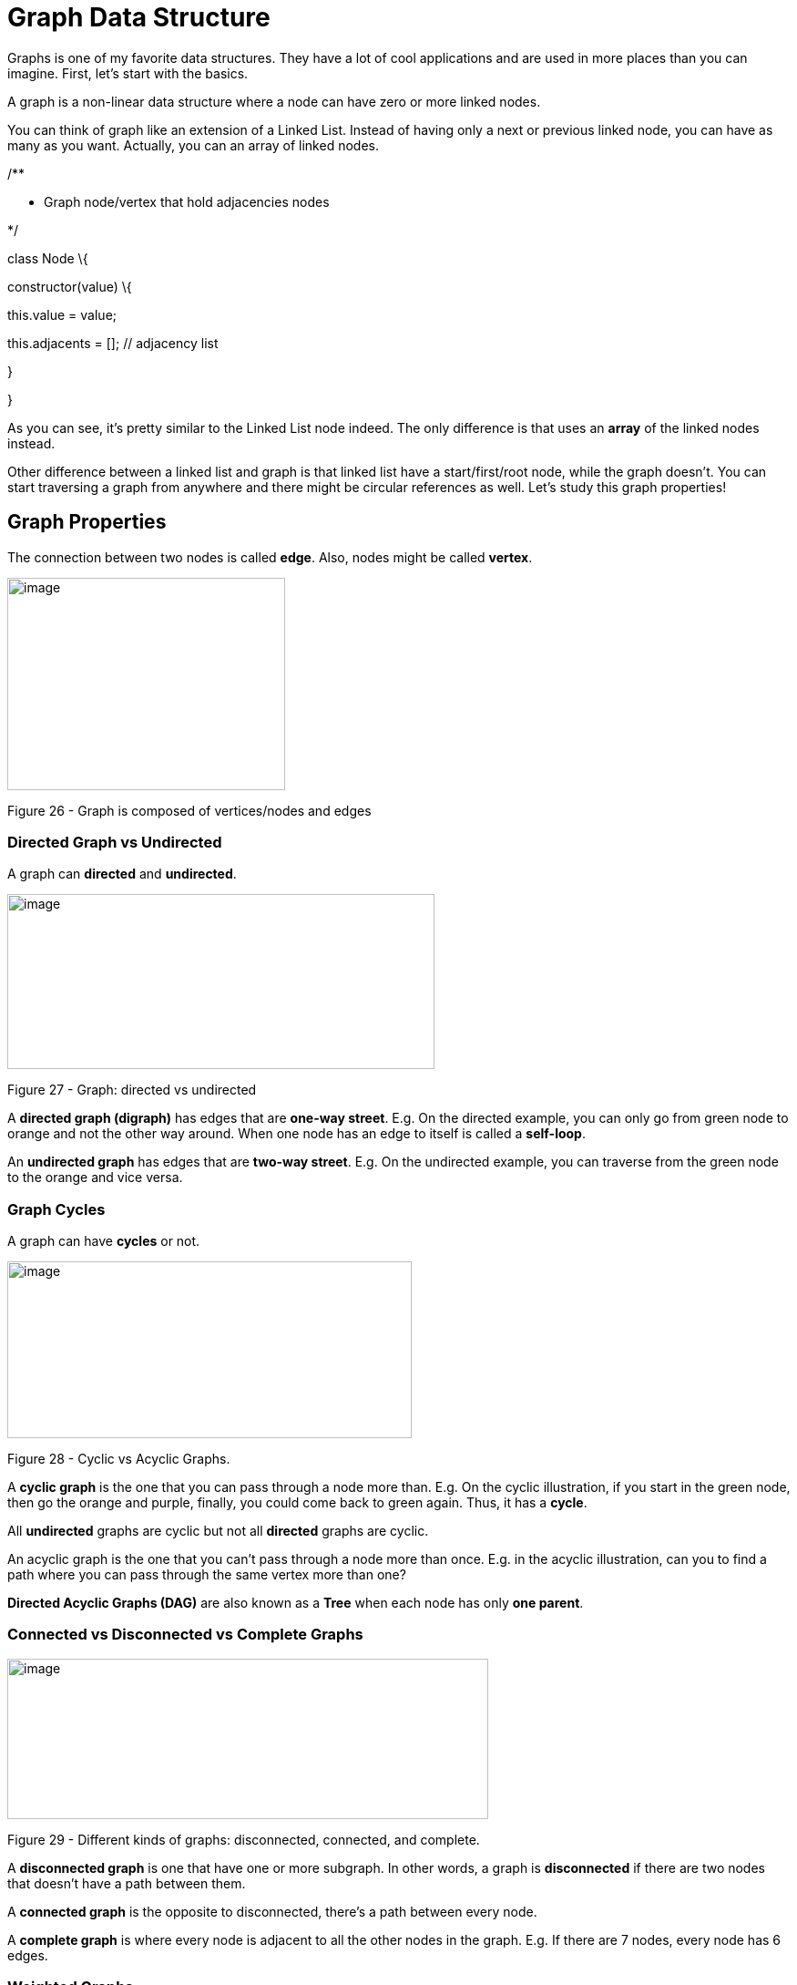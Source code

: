 

= Graph Data Structure

Graphs is one of my favorite data structures. They have a lot of cool
applications and are used in more places than you can imagine. First,
let’s start with the basics.

A graph is a non-linear data structure where a node can have zero or
more linked nodes.

You can think of graph like an extension of a Linked List. Instead of
having only a next or previous linked node, you can have as many as you
want. Actually, you can an array of linked nodes.

/**

* Graph node/vertex that hold adjacencies nodes

*/

class Node \{

constructor(value) \{

this.value = value;

this.adjacents = []; // adjacency list

}

}

As you can see, it’s pretty similar to the Linked List node indeed. The
only difference is that uses an *array* of the linked nodes instead.

Other difference between a linked list and graph is that linked list
have a start/first/root node, while the graph doesn’t. You can start
traversing a graph from anywhere and there might be circular references
as well. Let’s study this graph properties!

== Graph Properties

The connection between two nodes is called *edge*. Also, nodes might be
called *vertex*.

image:extracted-media/media/image42.png[image,width=305,height=233]

Figure 26 - Graph is composed of vertices/nodes and edges

=== Directed Graph vs Undirected

A graph can *directed* and *undirected*.

image:extracted-media/media/image43.jpg[image,width=469,height=192]

Figure 27 - Graph: directed vs undirected

A *directed graph (digraph)* has edges that are *one-way street*. E.g.
On the directed example, you can only go from green node to orange and
not the other way around. When one node has an edge to itself is called
a *self-loop*.

An *undirected graph* has edges that are *two-way street*. E.g. On the
undirected example, you can traverse from the green node to the orange
and vice versa.

=== Graph Cycles

A graph can have *cycles* or not.

image:extracted-media/media/image44.jpg[image,width=444,height=194]

Figure 28 - Cyclic vs Acyclic Graphs.

A *cyclic graph* is the one that you can pass through a node more than.
E.g. On the cyclic illustration, if you start in the green node, then go
the orange and purple, finally, you could come back to green again.
Thus, it has a *cycle*.

All *undirected* graphs are cyclic but not all *directed* graphs are
cyclic.

An acyclic graph is the one that you can’t pass through a node more than
once. E.g. in the acyclic illustration, can you to find a path where you
can pass through the same vertex more than one?

*Directed Acyclic Graphs (DAG)* are also known as a *Tree* when each
node has only *one parent*.

=== Connected vs Disconnected vs Complete Graphs

image:extracted-media/media/image45.emf[image,width=528,height=176]

Figure 29 - Different kinds of graphs: disconnected, connected, and
complete.

A *disconnected graph* is one that have one or more subgraph. In other
words, a graph is *disconnected* if there are two nodes that doesn’t
have a path between them.

A *connected graph* is the opposite to disconnected, there’s a path
between every node.

A *complete graph* is where every node is adjacent to all the other
nodes in the graph. E.g. If there are 7 nodes, every node has 6 edges.

=== Weighted Graphs

Weighted graphs have labels in the edges. The label is called *weight*
or *cost*. The weight can represent many things like distance, travel
time, or anything else.

image:extracted-media/media/image46.png[image,width=528,height=337]

Figure 30 - Weighted Graph representing USA airports distance in miles.

For instance, a weighted graph can have the distance between nodes. So,
algorithms can use the weight and optimize the path between them.

== Exciting Graph applications in real-world

Now that we know what graphs are and some of their properties let’s
discuss about some real-life usages of graphs.

Graphs become a metaphor where nodes and edges model something from our
physical world. Just to name a few:

* Optimizing Plane traveling

* Nodes = Airport
* Edges = Direct flights between two airports
* Weight = miles between airports | cost | time

* GPS Navigation System

* Node = road intersection
* Edge = road
* Weight = time between intersections

* Network routing

* Node = server
* Edge = data link
* Weight = connection speed

There are endless applications for graphs in electronics, social
networks, recommendation systems and many more. That’s cool and all, but
how do we represent graphs in code? Let’s see that in the next section.

== Representing Graphs

There are two main ways to graphs one is:

* Adjacency Matrix
* Adjacency List

=== Adjacency Matrix

Representing graphs as adjacency matrix is done using a two-dimensional
array. For instance, let’s say we have the following graph:

image:extracted-media/media/image47.png[image,width=438,height=253]

Figure 31 - Graph and its adjacency matrix.

The size of the matrix is given by the number of vertices |V|, in the
example we have 5 vertices so we have a 5x5 matrix.

To fill up the matrix, we go row by row. Mark with 1 (or any other
weight) when you find an edge. E.g.

* Row 0: It has a self-loop, so it has a 1 in the intersection of 0,0.
The node 0 also has an edge to 1 and 4 so we mark it.
* Row 1: The node 1 has one edge to 3 so we mark it.
* Row 2: Node 2 goes to Node 4, so we mark the insertion with 1.
* And so on…

The example graph above is a directed graph (digraph). In case of
undirected graph, the matrix would be symmetrical by the diagonal.

If we represent the example graph in code, it would be something like
this:

_const_ digraph = [

[1, 1, 0, 0, 1],

[0, 0, 0, 1, 0],

[0, 0, 0, 0, 1],

[0, 0, 1, 0, 0],

[0, 1, 0, 0, 0],

];

It would be very easy to tell if two nodes are connected. Let’s query if
node 2 is connected to 3:

digraph[2][3]; _//=> 0_

digraph[3][2]; _//=> 1_

As you can see we don’t have a link from node 2 to 3, but we do in the
opposite direction. Querying arrays is constant time *O(1)*, so no bad
at all.

The issue with the adjacency matrix is the space it takes. Let’s say you
want to represent the entire Facebook network on a digraph. You would
have a huge matrix of 1.2 billion x 1.2 billion. The worst part is that
most of it would be empty (zeros) since people are connected to at most
few thousands.

When the graph has few connections compared to the number of nodes we
say that we have a *sparse graph*. On the opposite, if we have almost
complete graphs we say we have a *dense graph*.

The space complexity of adjacency matrix is *O(|V|^2^)*, where |V| is
the number of vertices/nodes.

=== Adjacency List

Another way to represent a graph is using an adjacency list. This time
instead of using an array (matrix) we use a list.

image:extracted-media/media/image48.png[image,width=528,height=237]

Figure 32 – Graph represented as an Adjacency List.

Body

== Adding a vertex

Body text

== Adding an edge

Body text

== Querying Adjacency

Body text

== Deleting a vertex

Body text

== Deleting an edge

Body text

== Graph Complexity

Graph search has its own chapter

= Summary

Body text

4

[[_Toc525822218]]Learning Fast Sorting Algorithms

Introduction.

* _______
Topic 1
_______
* _______
Topic 2
_______
* _______
Topic 3
_______

= Avoiding Slow Sorting Algorithms

Iterate and expand on the sub-topic.

== Selection Sort

Body text

== Bubble Sort

Body text

== Insertion Sort

Body text

= Understanding Efficient Sorting Algorithms

Iterate and expand on the sub-topic.
https://en.wikipedia.org/wiki/Sorting_algorithm[https://en.wikipedia.org/wiki/Sorting_algorithm#Comparison_of_algorithms]

== Merge Sort

Stable but uses additional memory, Block merge sort uses constant memory
https://en.wikipedia.org/wiki/Block_sort

The entire input must be iterated through, and this must occur O(log(n))
times (the input can only be halved O(log(n)) times). n items iterated
log(n) times gives O(n log(n)).

== Quick Sort

Body text

A binary search tree is a dynamic version of what happens during
quicksort.

== Tim Sort

Stable but use additional memory

== Heapsort

Body text

== Radix Sort

t's been proven that no comparison sort can operate faster than this.
Only sorts that rely on a special property of the input such as radix
sort can beat this complexity. The constant factors of mergesort are
typically not that great though so algorithms with worse complexity can
often take less time.
https://softwareengineering.stackexchange.com/a/297161/106607

A trie is a dynamic version of what happens during radix sort.

= Summary

Body text

5

[[_Toc525822222]]Searching Efficiently

Introduction.

* _______
Topic 1
_______
* _______
Topic 2
_______
* _______
Topic 3
_______

= Linear Search

Iterate and expand on the sub-topic.

== Linear Search

Body text

== Binary Search

Body text

== Sub-topic

Body text

= Searching in a Graph

Iterate and expand on the sub-topic.

== Depth First Search (DFS)

Body text

== Breadth First Search (BFS)

Body text

== Sub-topic

Body text

= Shortest Path with Dijkstra

Iterate and expand on the sub-topic.

== Sub-topic

Body text

== Sub-topic

Body text

== Sub-topic

Body text

= Summary

Body text

5

[[_Toc525822227]]Balancing Binary Search Trees for Max Performance

Introduction.

* _______
Topic 1
_______
* _______
Topic 2
_______
* _______
Topic 3
_______

= Tree Rotations

Iterate and expand on the sub-topic.

== Left Rotation

Body text

== Right Rotation

Body text

== Left-Right Rotation

Body text

== Right-Left Rotation

Body text

= AVL Tree

Iterate and expand on the sub-topic.

== Insertion

Body text

== Search by Value

Body text

== Deletion

Body text

= Summary

Body text

0

[[_Toc525822231]]Algorithmic Thinking

Introduction. Firstly, address your headings. Next introduce _yourself_
to the chapter. Start with the topic. What is it. Tell them why it’s
useful. Now explain your chapter structure. What key milestones will hit
throughout the chapter.

Reiterate the chapter structure with bullet points:

* _______
Topic 1
_______
* _______
Topic 2
_______
* _______
Topic 3
_______

= Algorithmic Paradigms

Write your heading. Your headings should generally always try to tell
the reader what they will be _doing_ with the section. A useful device
are “gerund” words. These are –ing words, like “Implementing”,
“Building, “Creating”, “Programming”, “Testing.

Iterate and expand on the sub-topic. Explain what the sub-topic is.
Where does it fit in to the wider topic? Explain the key steps/subtopics
the reader will perform.

Towards the end, outline any prerequisites the reader will need – will
they need anything new installed? Will they want any specific files or
programmes open?

== Brute Force

Body text. Now outline the key steps needed to perform the topic.

Linear search

== Greedy

Body text,

A Dijkstra Algorithm - finding shortest path to all graph vertices

== Divide and Conquer

Binary Search,
https://github.com/trekhleb/javascript-algorithms#algorithms-by-paradigm

B Merge Sort

B Quicksort

B Tree Depth-First Search (DFS)

B Graph Depth-First Search (DFS)

== Dynamic Programming

Binary Search,

= Topic

Iterate and expand on the sub-topic.

== Sub-topic

Body text

== Sub-topic

Body text

== Sub-topic

Body text

= Topic

Iterate and expand on the sub-topic.

== Sub-topic

Body text

== Sub-topic

Body text

== Sub-topic

Body text

= Summary

Body text

0

[[_Toc525822236]]Stepping up your game with Advanced Data Structures

Introduction.

* _______
Topic 1
_______
* _______
Topic 2
_______
* _______
Topic 3
_______

= Heap

Iterate and expand on the sub-topic.

== Insert

Body text

== Heapify

Body text

== Find max/min

Body text

== Extract max/min

Body text

== Increase Key

Body text

== Delete

Body text

== Merge

Body text

= Tries

Iterate and expand on the sub-topic.
https://github.com/trekhleb/javascript-algorithms/tree/master/src/data-structures/trie

Why Trie? :-

1.  With Trie, we can insert and find strings in O(L) time where L
represent the length of a single word. This is obviously faster that
BST. This is also faster than Hashing because of the ways it is
implemented. We do not need to compute any hash function. No collision
handling is required (like we do in open addressing and separate
chaining)
2.  Another advantage of Trie is, we can easily print all words in
alphabetical order which is not easily possible with hashing.
3.  We can efficiently do prefix search (or auto-complete) with Trie.

Issues with Trie :-

The main disadvantage of tries is that they need lot of memory for
storing the strings. For each node we have too many node pointers(equal
to number of characters of the alphabet), If space is concern, then
Ternary Search Tree can be preferred for dictionary implementations. In
Ternary Search Tree, time complexity of search operation is O(h) where h
is height of the tree. Ternary Search Trees also supports other
operations supported by Trie like prefix search, alphabetical order
printing and nearest neighbor search.

https://thenextcode.wordpress.com/2015/04/12/trie-vs-bst-vs-hashtable/

https://en.wikipedia.org/wiki/Deterministic_acyclic_finite_state_automaton

http://jayant7k.blogspot.com/2011/06/data-structures-trie.html

The final conclusion is regarding tries data structure is that they are
faster but require huge memory for storing the strings.

Binary Tree, BST, Heaps, Tries, …

Body text
https://en.wikipedia.org/wiki/Heap_(data_structure)[https://en.wikipedia.org/wiki/Heap_(data_structure)#Comparison_of_theoretic_bounds_for_variants]

== Applications

Body text

== Insert word

Body text

== Suggesting next characters

Body text

== Delete Word

Body text

Summary

Body text

Code

_const_ Node = require('./node');

_/**_

_* Doubly linked list that keeps track of_

_* the last and first element_

_*/_

_class_ LinkedList \{

_constructor_() \{

this.first = null; // head/root element

_this_.last = null; _// last element of the list_

_this_.size = 0; _// total number of elements in the list_

}

}

===== Testing.ts

// code

Code end

High 0

Highend

$ curl –-path-as-is http://localhost:3000/../test.txt

Big O Cheatsheet

[cols=",,,,,,,,,",options="header",]
|=======================================================================
|Data Structure |Searching by |Inserting at the |Deleting from the
|Space Complexity | | | | |
| |_Index/Key_ |_Value_ |_start_ |_middle_ |_end_ |_start_ |_middle_
|_end_ |

|Array |*O(1)* |*O(n)* |*O(n)* |*O(n)* |*O(1)* |*O(n)* |*O(n)* |*O(1)*
|*O(n)*

|Linked List (singly) |*O(n)* |*O(n)* |*O(1)* |*O(n)* |*O(1)* |*O(1)*
|*O(n)* |*O(n)* |*O(n)*

|Linked List (doubly) |*O(n)* |*O(n)* |*O(1)* |*O(n)* |*O(1)* |*O(1)*
|*O(n)* |*O(1)* |*O(n)*

|Stack |- |- |- |- |*O(1)* |- |- |*O(1)* |*O(n)*

|Queue (w/array) |- |- |*O(n)* |- |- |- |- |*O(1)* |*O(n)*

|Queue (w/list) |- |- |*O(1)* |- |- |- |- |*O(1)* |*O(n)*
|=======================================================================

[cols=",,,,,",options="header",]
|=======================================================================
|Data Structure |Searching by |Insert |Delete |Space Complexity |
| |_Index/Key_ |_Value_ | | |

|Binary Search Tree (unbalanced) |- |*O(n)* |*O(n)* |*O(n)* |*O(n)*

|Binary Search Tree (balanced: AVL tree) |- |*O(log n)* |*O(log n)*
|*O(log n)* |*O(n)*

|Hash Map (Imperfect) |*O(n)* |*O(n)* |*O(n)* |*O(n)* |*O(n)*

|Hash Map (optimized) |*O(1)** |*O(n)* |*O(1)** |*O(1)** |*O(n)*

|Tree Map |*O(log n)* |*O(n)* |*O(log n)* |*O(log n)* |*O(n)*

|Set (using Hash Map) |- |*O(1)** |*O(1)** |*O(1)** |*O(n)*

|Set (using Tree Map) |- |*O(log n)* |*O(log n)* |*O(log n)* |*O(n)*
|=======================================================================

* = Amortized time. E.g. rehashing might affect run time

image:extracted-media/media/image49.jpeg[image,width=528,height=186]

Implementing an LRU Cache with HashMap

Discards the least recently used items first. 

https://leetcode.com/problems/lru-cache/description/

TODO: Compare content with:

* https://adrianmejia.com/blog/2018/04/28/data-structures-time-complexity-for-beginners-arrays-hashmaps-linked-lists-stacks-queues-tutorial/[https://adrianmejia.com/blog/2018/04/28/data-structures-time-complexity-for-beginners-arrays-hashmaps-linked-lists-stacks-queues-tutorial/#Stacks]
* https://leetcode.com/explore/learn/
* https://github.com/trekhleb/javascript-algorithms
* Compare with: Data Structures and Algorithms.pdf by Lydia Hallie
* Cracking code interviews
* Grokking Algorithms
* CS Distilled
* Create poster like: http://bigocheatsheet.com/, http://bigoref.com/,
* Princeton
** https://introcs.cs.princeton.edu/java/11cheatsheet/
